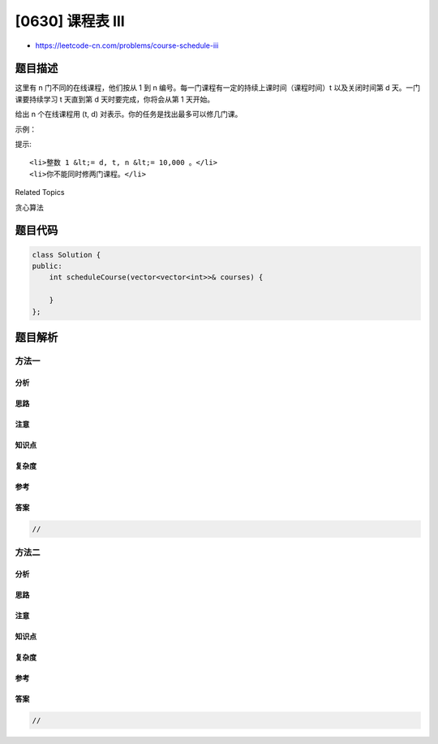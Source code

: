 [0630] 课程表 III
=================

-  https://leetcode-cn.com/problems/course-schedule-iii

题目描述
--------

.. raw:: html

   <p>

这里有 n 门不同的在线课程，他们按从 1 到
n 编号。每一门课程有一定的持续上课时间（课程时间）t 以及关闭时间第
d 天。一门课要持续学习 t 天直到第 d 天时要完成，你将会从第 1 天开始。

.. raw:: html

   </p>

.. raw:: html

   <p>

给出 n 个在线课程用 (t, d) 对表示。你的任务是找出最多可以修几门课。

.. raw:: html

   </p>

.. raw:: html

   <p>

 

.. raw:: html

   </p>

.. raw:: html

   <p>

示例：

.. raw:: html

   </p>

.. raw:: html

   <pre>
   <strong>输入:</strong> [[100, 200], [200, 1300], [1000, 1250], [2000, 3200]]
   <strong>输出:</strong> 3
   <strong>解释:</strong> 
   这里一共有 4 门课程, 但是你最多可以修 3 门:
   首先, 修第一门课时, 它要耗费 100 天，你会在第 100 天完成, 在第 101 天准备下门课。
   第二, 修第三门课时, 它会耗费 1000 天，所以你将在第 1100 天的时候完成它, 以及在第 1101 天开始准备下门课程。
   第三, 修第二门课时, 它会耗时 200 天，所以你将会在第 1300 天时完成它。
   第四门课现在不能修，因为你将会在第 3300 天完成它，这已经超出了关闭日期。</pre>

.. raw:: html

   <p>

 

.. raw:: html

   </p>

.. raw:: html

   <p>

提示:

.. raw:: html

   </p>

.. raw:: html

   <ol>

::

    <li>整数 1 &lt;= d, t, n &lt;= 10,000 。</li>
    <li>你不能同时修两门课程。</li>

.. raw:: html

   </ol>

.. raw:: html

   <p>

 

.. raw:: html

   </p>

.. raw:: html

   <div>

.. raw:: html

   <div>

Related Topics

.. raw:: html

   </div>

.. raw:: html

   <div>

.. raw:: html

   <li>

贪心算法

.. raw:: html

   </li>

.. raw:: html

   </div>

.. raw:: html

   </div>

题目代码
--------

.. code:: cpp

    class Solution {
    public:
        int scheduleCourse(vector<vector<int>>& courses) {

        }
    };

题目解析
--------

方法一
~~~~~~

分析
^^^^

思路
^^^^

注意
^^^^

知识点
^^^^^^

复杂度
^^^^^^

参考
^^^^

答案
^^^^

.. code:: cpp

    //

方法二
~~~~~~

分析
^^^^

思路
^^^^

注意
^^^^

知识点
^^^^^^

复杂度
^^^^^^

参考
^^^^

答案
^^^^

.. code:: cpp

    //
